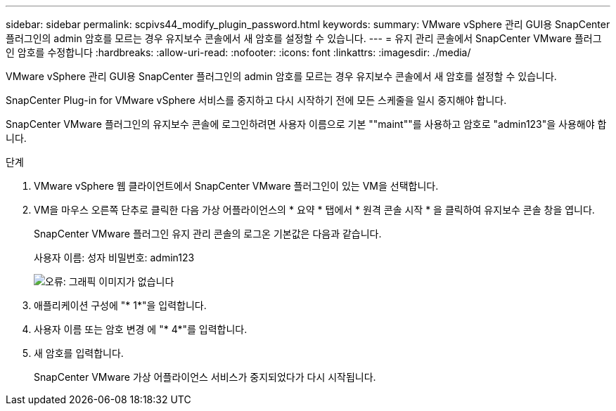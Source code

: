 ---
sidebar: sidebar 
permalink: scpivs44_modify_plugin_password.html 
keywords:  
summary: VMware vSphere 관리 GUI용 SnapCenter 플러그인의 admin 암호를 모르는 경우 유지보수 콘솔에서 새 암호를 설정할 수 있습니다. 
---
= 유지 관리 콘솔에서 SnapCenter VMware 플러그인 암호를 수정합니다
:hardbreaks:
:allow-uri-read: 
:nofooter: 
:icons: font
:linkattrs: 
:imagesdir: ./media/


VMware vSphere 관리 GUI용 SnapCenter 플러그인의 admin 암호를 모르는 경우 유지보수 콘솔에서 새 암호를 설정할 수 있습니다.

SnapCenter Plug-in for VMware vSphere 서비스를 중지하고 다시 시작하기 전에 모든 스케줄을 일시 중지해야 합니다.

SnapCenter VMware 플러그인의 유지보수 콘솔에 로그인하려면 사용자 이름으로 기본 ""maint""를 사용하고 암호로 "admin123"을 사용해야 합니다.

.단계
. VMware vSphere 웹 클라이언트에서 SnapCenter VMware 플러그인이 있는 VM을 선택합니다.
. VM을 마우스 오른쪽 단추로 클릭한 다음 가상 어플라이언스의 * 요약 * 탭에서 * 원격 콘솔 시작 * 을 클릭하여 유지보수 콘솔 창을 엽니다.
+
SnapCenter VMware 플러그인 유지 관리 콘솔의 로그온 기본값은 다음과 같습니다.

+
사용자 이름: 성자 비밀번호: admin123

+
image:scpivs44_image29.jpg["오류: 그래픽 이미지가 없습니다"]

. 애플리케이션 구성에 "* 1*"을 입력합니다.
. 사용자 이름 또는 암호 변경 에 "* 4*"를 입력합니다.
. 새 암호를 입력합니다.
+
SnapCenter VMware 가상 어플라이언스 서비스가 중지되었다가 다시 시작됩니다.


